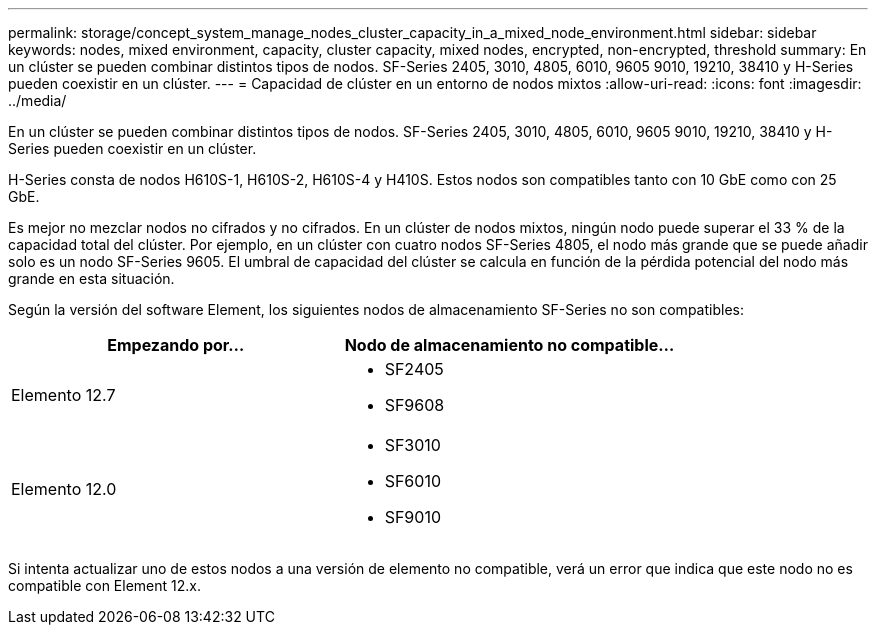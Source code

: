 ---
permalink: storage/concept_system_manage_nodes_cluster_capacity_in_a_mixed_node_environment.html 
sidebar: sidebar 
keywords: nodes, mixed environment, capacity, cluster capacity, mixed nodes, encrypted, non-encrypted, threshold 
summary: En un clúster se pueden combinar distintos tipos de nodos. SF-Series 2405, 3010, 4805, 6010, 9605 9010, 19210, 38410 y H-Series pueden coexistir en un clúster. 
---
= Capacidad de clúster en un entorno de nodos mixtos
:allow-uri-read: 
:icons: font
:imagesdir: ../media/


[role="lead"]
En un clúster se pueden combinar distintos tipos de nodos. SF-Series 2405, 3010, 4805, 6010, 9605 9010, 19210, 38410 y H-Series pueden coexistir en un clúster.

H-Series consta de nodos H610S-1, H610S-2, H610S-4 y H410S. Estos nodos son compatibles tanto con 10 GbE como con 25 GbE.

Es mejor no mezclar nodos no cifrados y no cifrados. En un clúster de nodos mixtos, ningún nodo puede superar el 33 % de la capacidad total del clúster. Por ejemplo, en un clúster con cuatro nodos SF-Series 4805, el nodo más grande que se puede añadir solo es un nodo SF-Series 9605. El umbral de capacidad del clúster se calcula en función de la pérdida potencial del nodo más grande en esta situación.

Según la versión del software Element, los siguientes nodos de almacenamiento SF-Series no son compatibles:

[cols="40,40"]
|===
| Empezando por... | Nodo de almacenamiento no compatible... 


| Elemento 12.7  a| 
* SF2405
* SF9608




| Elemento 12.0  a| 
* SF3010
* SF6010
* SF9010


|===
Si intenta actualizar uno de estos nodos a una versión de elemento no compatible, verá un error que indica que este nodo no es compatible con Element 12.x.
